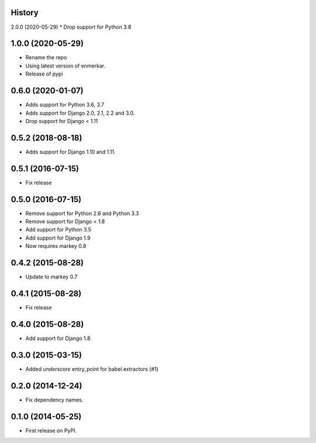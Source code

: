 .. :changelog:

History
-------
2.0.0 (2020-05-29)
* Drop support for Python 3.8


1.0.0 (2020-05-29)
------------------

* Rename the repo
* Using latest version of enmerkar.
* Release of pypi

0.6.0 (2020-01-07)
------------------

* Adds support for Python 3.6, 3.7
* Adds support for Django 2.0, 2.1, 2.2 and 3.0.
* Drop support for Django < 1.11


0.5.2 (2018-08-18)
------------------

* Adds support for Django 1.10 and 1.11.


0.5.1 (2016-07-15)
------------------

* Fix release


0.5.0 (2016-07-15)
------------------

* Remove support for Python 2.6 and Python 3.3
* Remove support for Django < 1.8
* Add support for Python 3.5
* Add support for Django 1.9
* Now requires markey 0.8

0.4.2 (2015-08-28)
------------------

* Update to markey 0.7

0.4.1 (2015-08-28)
------------------

* Fix release

0.4.0 (2015-08-28)
------------------

* Add support for Django 1.8

0.3.0 (2015-03-15)
------------------

* Added `underscore` entry_point for babel.extractors (#1)

0.2.0 (2014-12-24)
------------------

* Fix dependency names.

0.1.0 (2014-05-25)
------------------

* First release on PyPI.
